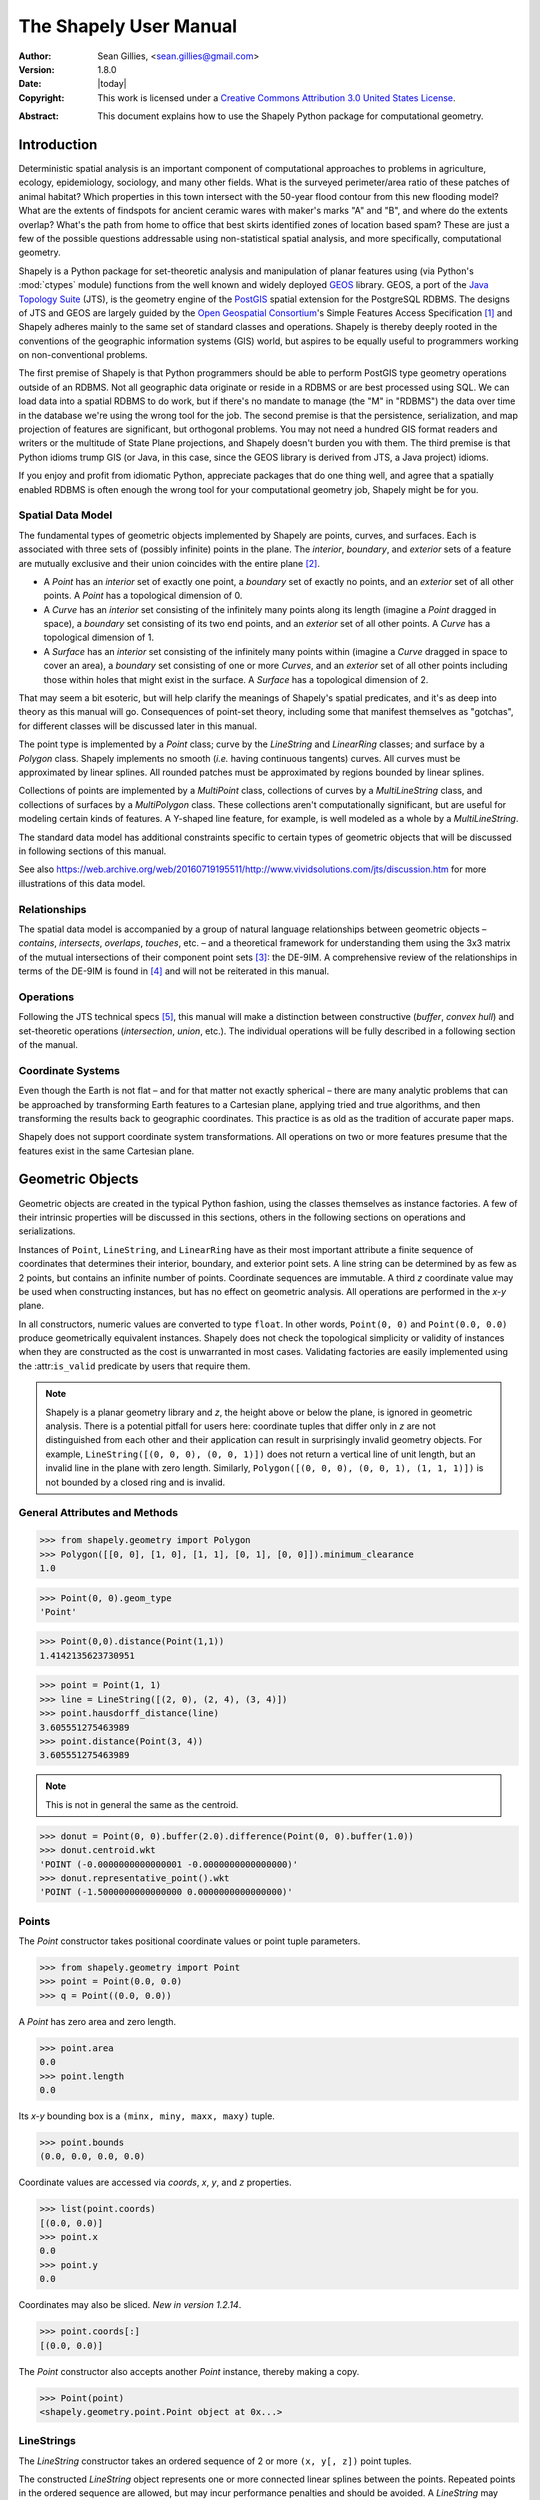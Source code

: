 .. _manual:

=======================
The Shapely User Manual
=======================

:Author: Sean Gillies, <sean.gillies@gmail.com>
:Version: 1.8.0
:Date: |today|
:Copyright:
  This work is licensed under a `Creative Commons Attribution 3.0
  United States License`__.

.. __: https://creativecommons.org/licenses/by/3.0/us/

:Abstract:
  This document explains how to use the Shapely Python package for
  computational geometry.

.. _intro:

Introduction
============

Deterministic spatial analysis is an important component of computational
approaches to problems in agriculture, ecology, epidemiology, sociology, and
many other fields. What is the surveyed perimeter/area ratio of these patches
of animal habitat? Which properties in this town intersect with the 50-year
flood contour from this new flooding model? What are the extents of findspots
for ancient ceramic wares with maker's marks "A" and "B", and where do the
extents overlap? What's the path from home to office that best skirts
identified zones of location based spam? These are just a few of the possible
questions addressable using non-statistical spatial analysis, and more
specifically, computational geometry.

Shapely is a Python package for set-theoretic analysis and manipulation of
planar features using (via Python's :mod:`ctypes` module) functions from the
well known and widely deployed GEOS_ library. GEOS, a port of the `Java
Topology Suite`_ (JTS), is the geometry engine of the PostGIS_ spatial
extension for the PostgreSQL RDBMS. The designs of JTS and GEOS are largely
guided by the `Open Geospatial Consortium`_'s Simple Features Access
Specification [1]_ and Shapely adheres mainly to the same set of standard
classes and operations. Shapely is thereby deeply rooted in the conventions of
the geographic information systems (GIS) world, but aspires to be equally
useful to programmers working on non-conventional problems.

The first premise of Shapely is that Python programmers should be able to
perform PostGIS type geometry operations outside of an RDBMS. Not all
geographic data originate or reside in a RDBMS or are best processed using SQL.
We can load data into a spatial RDBMS to do work, but if there's no mandate to
manage (the "M" in "RDBMS") the data over time in the database we're using the
wrong tool for the job. The second premise is that the persistence,
serialization, and map projection of features are significant, but orthogonal
problems. You may not need a hundred GIS format readers and writers or the
multitude of State Plane projections, and Shapely doesn't burden you with them.
The third premise is that Python idioms trump GIS (or Java, in this case, since
the GEOS library is derived from JTS, a Java project) idioms.

If you enjoy and profit from idiomatic Python, appreciate packages that do one
thing well, and agree that a spatially enabled RDBMS is often enough the wrong
tool for your computational geometry job, Shapely might be for you.

.. _intro-spatial-data-model:

Spatial Data Model
------------------

The fundamental types of geometric objects implemented by Shapely are points,
curves, and surfaces. Each is associated with three sets of (possibly infinite)
points in the plane. The `interior`, `boundary`, and `exterior` sets of a
feature are mutually exclusive and their union coincides with the entire plane
[2]_.

* A `Point` has an `interior` set of exactly one point, a `boundary` set of
  exactly no points, and an `exterior` set of all other points. A `Point` has
  a topological dimension of 0.

* A `Curve` has an `interior` set consisting of the infinitely many points
  along its length (imagine a `Point` dragged in space), a `boundary` set
  consisting of its two end points, and an `exterior` set of all other points.
  A `Curve` has a topological dimension of 1.

* A `Surface` has an `interior` set consisting of the infinitely many points
  within (imagine a `Curve` dragged in space to cover an area), a `boundary`
  set consisting of one or more `Curves`, and an `exterior` set of all other
  points including those within holes that might exist in the surface. A
  `Surface` has a topological dimension of 2.

That may seem a bit esoteric, but will help clarify the meanings of Shapely's
spatial predicates, and it's as deep into theory as this manual will go.
Consequences of point-set theory, including some that manifest themselves as
"gotchas", for different classes will be discussed later in this manual.

The point type is implemented by a `Point` class; curve by the `LineString` and
`LinearRing` classes; and surface by a `Polygon` class. Shapely implements no
smooth (`i.e.` having continuous tangents) curves. All curves must be
approximated by linear splines. All rounded patches must be approximated by
regions bounded by linear splines.

Collections of points are implemented by a `MultiPoint` class, collections of
curves by a `MultiLineString` class, and collections of surfaces by a
`MultiPolygon` class. These collections aren't computationally significant, but
are useful for modeling certain kinds of features. A Y-shaped line feature, for
example, is well modeled as a whole by a `MultiLineString`.

The standard data model has additional constraints specific to certain types
of geometric objects that will be discussed in following sections of this
manual.

See also https://web.archive.org/web/20160719195511/http://www.vividsolutions.com/jts/discussion.htm
for more illustrations of this data model.

.. _intro-relationships:

Relationships
-------------

The spatial data model is accompanied by a group of natural language
relationships between geometric objects – `contains`, `intersects`, `overlaps`,
`touches`, etc. – and a theoretical framework for understanding them using the
3x3 matrix of the mutual intersections of their component point sets [3]_: the
DE-9IM. A comprehensive review of the relationships in terms of the DE-9IM is
found in [4]_ and will not be reiterated in this manual.

.. _intro-operations:

Operations
----------

Following the JTS technical specs [5]_, this manual will make a distinction
between constructive (`buffer`, `convex hull`) and set-theoretic operations
(`intersection`, `union`, etc.). The individual operations will be fully
described in a following section of the manual.

.. _intro-coordinate-systems:

Coordinate Systems
------------------

Even though the Earth is not flat – and for that matter not exactly spherical –
there are many analytic problems that can be approached by transforming Earth
features to a Cartesian plane, applying tried and true algorithms, and then
transforming the results back to geographic coordinates.  This practice is as
old as the tradition of accurate paper maps.

Shapely does not support coordinate system transformations. All operations on
two or more features presume that the features exist in the same Cartesian
plane.

.. _objects:

Geometric Objects
=================

Geometric objects are created in the typical Python fashion, using the classes
themselves as instance factories. A few of their intrinsic properties will be
discussed in this sections, others in the following sections on operations and
serializations.

Instances of ``Point``, ``LineString``, and ``LinearRing`` have as their most
important attribute a finite sequence of coordinates that determines their
interior, boundary, and exterior point sets. A line string can be determined by
as few as 2 points, but contains an infinite number of points. Coordinate
sequences are immutable. A third `z` coordinate value may be used when
constructing instances, but has no effect on geometric analysis.  All
operations are performed in the `x-y` plane.

In all constructors, numeric values are converted to type ``float``. In other
words, ``Point(0, 0)`` and ``Point(0.0, 0.0)`` produce geometrically equivalent
instances. Shapely does not check the topological simplicity or validity of
instances when they are constructed as the cost is unwarranted in most cases.
Validating factories are easily implemented using the :attr:``is_valid``
predicate by users that require them.

.. note::

   Shapely is a planar geometry library and `z`, the height
   above or below the plane, is ignored in geometric analysis. There is
   a potential pitfall for users here: coordinate tuples that differ only in
   `z` are not distinguished from each other and their application can result
   in surprisingly invalid geometry objects. For example, ``LineString([(0, 0,
   0), (0, 0, 1)])`` does not return a vertical line of unit length, but an invalid line
   in the plane with zero length. Similarly, ``Polygon([(0, 0, 0), (0, 0, 1),
   (1, 1, 1)])`` is not bounded by a closed ring and is invalid.


General Attributes and Methods
------------------------------

.. attribute:: object.area

  Returns the area (``float``) of the object.

.. attribute:: object.bounds

  Returns a ``(minx, miny, maxx, maxy)`` tuple (``float`` values) that bounds
  the object.

.. attribute:: object.length

  Returns the length (``float``) of the object.

.. attribute:: object.minimum_clearance

  Returns the smallest distance by which a node could be moved to produce an invalid geometry.

  This can be thought of as a measure of the robustness of a geometry, where larger values of
  minimum clearance indicate a more robust geometry. If no minimum clearance exists for a geometry,
  such as a point, this will return `math.infinity`.
  
  `New in Shapely 1.7.1`
  
  Requires GEOS 3.6 or higher.

.. code-block:: pycon

  >>> from shapely.geometry import Polygon
  >>> Polygon([[0, 0], [1, 0], [1, 1], [0, 1], [0, 0]]).minimum_clearance
  1.0

.. attribute:: object.geom_type

  Returns a string specifying the `Geometry Type` of the object in accordance
  with [1]_.

.. code-block:: pycon

  >>> Point(0, 0).geom_type
  'Point'

.. method:: object.distance(other)

  Returns the minimum distance (``float``) to the `other` geometric object.

.. code-block:: pycon

  >>> Point(0,0).distance(Point(1,1))
  1.4142135623730951

.. method:: object.hausdorff_distance(other)

  Returns the Hausdorff distance (``float``) to the `other` geometric object.
  The Hausdorff distance between two geometries is the furthest distance that
  a point on either geometry can be from the nearest point to it on the other
  geometry.

  `New in Shapely 1.6.0`

.. code-block:: pycon

  >>> point = Point(1, 1)
  >>> line = LineString([(2, 0), (2, 4), (3, 4)])
  >>> point.hausdorff_distance(line)
  3.605551275463989
  >>> point.distance(Point(3, 4))
  3.605551275463989

.. method:: object.representative_point()

  Returns a cheaply computed point that is guaranteed to be within the
  geometric object.

.. note::
  This is not in general the same as the centroid.

.. code-block:: pycon

  >>> donut = Point(0, 0).buffer(2.0).difference(Point(0, 0).buffer(1.0))
  >>> donut.centroid.wkt
  'POINT (-0.0000000000000001 -0.0000000000000000)'
  >>> donut.representative_point().wkt
  'POINT (-1.5000000000000000 0.0000000000000000)'

.. _points:

Points
------

.. class:: Point(coordinates)

  The `Point` constructor takes positional coordinate values or point tuple
  parameters.

.. code-block:: pycon

  >>> from shapely.geometry import Point
  >>> point = Point(0.0, 0.0)
  >>> q = Point((0.0, 0.0))

A `Point` has zero area and zero length.

.. code-block:: pycon

  >>> point.area
  0.0
  >>> point.length
  0.0

Its `x-y` bounding box is a ``(minx, miny, maxx, maxy)`` tuple.

.. code-block:: pycon

  >>> point.bounds
  (0.0, 0.0, 0.0, 0.0)

Coordinate values are accessed via `coords`, `x`, `y`, and `z` properties.

.. code-block:: pycon

  >>> list(point.coords)
  [(0.0, 0.0)]
  >>> point.x
  0.0
  >>> point.y
  0.0

Coordinates may also be sliced. `New in version 1.2.14`.

.. code-block:: pycon

  >>> point.coords[:]
  [(0.0, 0.0)]

The `Point` constructor also accepts another `Point` instance, thereby making
a copy.

.. code-block:: pycon

  >>> Point(point)
  <shapely.geometry.point.Point object at 0x...>

.. _linestrings:

LineStrings
-----------

.. class:: LineString(coordinates)

  The `LineString` constructor takes an ordered sequence of 2 or more
  ``(x, y[, z])`` point tuples.

The constructed `LineString` object represents one or more connected linear
splines between the points. Repeated points in the ordered sequence are
allowed, but may incur performance penalties and should be avoided. A
`LineString` may cross itself (*i.e.* be `complex` and not `simple`).

.. plot:: code/linestring.py

Figure 1. A simple `LineString` on the left, a complex `LineString` on the
right. The (`MultiPoint`) boundary of each is shown in black, the other points
that describe the lines are shown in grey.

A `LineString` has zero area and non-zero length.

.. code-block:: pycon

  >>> from shapely.geometry import LineString
  >>> line = LineString([(0, 0), (1, 1)])
  >>> line.area
  0.0
  >>> line.length
  1.4142135623730951

Its `x-y` bounding box is a ``(minx, miny, maxx, maxy)`` tuple.

.. code-block:: pycon

  >>> line.bounds
  (0.0, 0.0, 1.0, 1.0)

The defining coordinate values are accessed via the `coords` property.

.. code-block:: pycon

  >>> len(line.coords)
  2
  >>> list(line.coords)
  [(0.0, 0.0), (1.0, 1.0)]

Coordinates may also be sliced. `New in version 1.2.14`.

.. code-block:: pycon

  >>> point.coords[:]
  [(0.0, 0.0), (1.0, 1.0)]
  >>> point.coords[1:]
  [(1.0, 1.0)]

The constructor also accepts another `LineString` instance, thereby making a
copy.

.. code-block:: pycon

  >>> LineString(line)
  <shapely.geometry.linestring.LineString object at 0x...>

A `LineString` may also be constructed using a sequence of mixed `Point`
instances or coordinate tuples. The individual coordinates are copied into
the new object.

.. code-block:: pycon

  >>> LineString([Point(0.0, 1.0), (2.0, 3.0), Point(4.0, 5.0)])
  <shapely.geometry.linestring.LineString object at 0x...>

.. _linearrings:

LinearRings
-----------

.. class:: LinearRing(coordinates)

  The `LinearRing` constructor takes an ordered sequence of ``(x, y[, z])``
  point tuples.

The sequence may be explicitly closed by passing identical values in the first
and last indices. Otherwise, the sequence will be implicitly closed by copying
the first tuple to the last index. As with a `LineString`, repeated points in
the ordered sequence are allowed, but may incur performance penalties and
should be avoided. A `LinearRing` may not cross itself, and may not touch
itself at a single point.

.. plot:: code/linearring.py

Figure 2. A valid `LinearRing` on the left, an invalid self-touching
`LinearRing` on the right. The points that describe the rings are shown in
grey. A ring's boundary is `empty`.

.. note::
   Shapely will not prevent the creation of such rings, but exceptions will be
   raised when they are operated on.

A `LinearRing` has zero area and non-zero length.

.. code-block:: pycon

  >>> from shapely.geometry.polygon import LinearRing
  >>> ring = LinearRing([(0, 0), (1, 1), (1, 0)])
  >>> ring.area
  0.0
  >>> ring.length
  3.4142135623730949

Its `x-y` bounding box is a ``(minx, miny, maxx, maxy)`` tuple.

.. code-block:: pycon

  >>> ring.bounds
  (0.0, 0.0, 1.0, 1.0)

Defining coordinate values are accessed via the `coords` property.

.. code-block:: pycon

  >>> len(ring.coords)
  4
  >>> list(ring.coords)
  [(0.0, 0.0), (1.0, 1.0), (1.0, 0.0), (0.0, 0.0)]

The `LinearRing` constructor also accepts another `LineString` or `LinearRing`
instance, thereby making a copy.

.. code-block:: pycon

  >>> LinearRing(ring)
  <shapely.geometry.polygon.LinearRing object at 0x...>

As with `LineString`, a sequence of `Point` instances is not a valid
constructor parameter.

.. _polygons:

Polygons
--------

.. class:: Polygon(shell [,holes=None])

  The `Polygon` constructor takes two positional parameters. The first is an
  ordered sequence of ``(x, y[, z])`` point tuples and is treated exactly as in
  the `LinearRing` case. The second is an optional unordered sequence of
  ring-like sequences specifying the interior boundaries or "holes" of the
  feature.

Rings of a `valid` `Polygon` may not cross each other, but may touch at a
single point only.  Again, Shapely will not prevent the creation of invalid
features, but exceptions will be raised when they are operated on.

.. plot:: code/polygon.py

Figure 3. On the left, a valid `Polygon` with one interior ring that touches
the exterior ring at one point, and on the right a `Polygon` that is `invalid`
because its interior ring touches the exterior ring at more than one point. The
points that describe the rings are shown in grey.

.. plot:: code/polygon2.py

Figure 4. On the left, a `Polygon` that is `invalid` because its exterior and
interior rings touch along a line, and on the right, a `Polygon` that is
`invalid` because its interior rings touch along a line.

A `Polygon` has non-zero area and non-zero length.

.. code-block:: pycon

  >>> from shapely.geometry import Polygon
  >>> polygon = Polygon([(0, 0), (1, 1), (1, 0)])
  >>> polygon.area
  0.5
  >>> polygon.length
  3.4142135623730949

Its `x-y` bounding box is a ``(minx, miny, maxx, maxy)`` tuple.

.. code-block:: pycon

  >>> polygon.bounds
  (0.0, 0.0, 1.0, 1.0)

Component rings are accessed via `exterior` and `interiors` properties.

.. code-block:: pycon

  >>> list(polygon.exterior.coords)
  [(0.0, 0.0), (1.0, 1.0), (1.0, 0.0), (0.0, 0.0)]
  >>> list(polygon.interiors)
  []

The `Polygon` constructor also accepts instances of `LineString` and
`LinearRing`.

.. code-block:: pycon

  >>> coords = [(0, 0), (1, 1), (1, 0)]
  >>> r = LinearRing(coords)
  >>> s = Polygon(r)
  >>> s.area
  0.5
  >>> t = Polygon(s.buffer(1.0).exterior, [r])
  >>> t.area
  6.5507620529190334

Rectangular polygons occur commonly, and can be conveniently constructed using
the :func:`shapely.geometry.box()` function.

.. function:: shapely.geometry.box(minx, miny, maxx, maxy, ccw=True)

  Makes a rectangular polygon from the provided bounding box values, with
  counter-clockwise order by default.

  `New in version 1.2.9`.

For example:

.. code-block:: pycon

  >>> from shapely.geometry import box
  >>> b = box(0.0, 0.0, 1.0, 1.0)
  >>> b
  <shapely.geometry.polygon.Polygon object at 0x...>
  >>> list(b.exterior.coords)
  [(1.0, 0.0), (1.0, 1.0), (0.0, 1.0), (0.0, 0.0), (1.0, 0.0)]

This is the first appearance of an explicit polygon handedness in Shapely.

To obtain a polygon with a known orientation, use
:func:`shapely.geometry.polygon.orient()`:

.. function:: shapely.geometry.polygon.orient(polygon, sign=1.0)

  Returns a properly oriented copy of the given polygon. The signed area of the
  result will have the given sign. A sign of 1.0 means that the coordinates of
  the product's exterior ring will be oriented counter-clockwise and the interior 
  rings (holes) will be oriented clockwise.

  `New in version 1.2.10`.

.. _collections:

Collections
-----------

Heterogeneous collections of geometric objects may result from some Shapely
operations. For example, two `LineStrings` may intersect along a line and at a
point. To represent these kind of results, Shapely provides frozenset_-like,
immutable collections of geometric objects.  The collections may be homogeneous
(`MultiPoint` etc.) or heterogeneous.

.. code-block:: python

  >>> a = LineString([(0, 0), (1, 1), (1,2), (2,2)])
  >>> b = LineString([(0, 0), (1, 1), (2,1), (2,2)])
  >>> x = a.intersection(b)
  >>> x
  <shapely.geometry.collection.GeometryCollection object at 0x...>
  >>> from pprint import pprint
  >>> pprint(list(x))
  [<shapely.geometry.point.Point object at 0x...>,
   <shapely.geometry.linestring.LineString object at 0x...>]

.. plot:: code/geometrycollection.py
   :class: figure

Figure 5. a) a green and a yellow line that intersect along a line and at a
single point; b) the intersection (in blue) is a collection containing one
`LineString` and one `Point`.

Members of a `GeometryCollection` are accessed via the ``geoms`` property or via
the iterator protocol using ``in``  or ``list()``.

.. code-block:: pycon

  >>> pprint(list(x.geoms))
  [<shapely.geometry.point.Point object at 0x...>,
   <shapely.geometry.linestring.LineString object at 0x...>]
  >>> pprint(list(x))
  [<shapely.geometry.point.Point object at 0x...>,
   <shapely.geometry.linestring.LineString object at 0x...>]

Collections can also be sliced.

.. code-block:: pycon

  >>> from shapely.geometry import MultiPoint
  >>> m = MultiPoint([(0, 0), (1, 1), (1,2), (2,2)])
  >>> m[:1].wkt
  'MULTIPOINT (0.0000000000000000 0.0000000000000000)'
  >>> m[3:].wkt
  'MULTIPOINT (2.0000000000000000 2.0000000000000000)'
  >>> m[4:].wkt
  'GEOMETRYCOLLECTION EMPTY'

`New in version 1.2.14`.

.. note::

  When possible, it is better to use one of the homogeneous collection types
  described below.

.. _multipoints:

Collections of Points
---------------------

.. class:: MultiPoint(points)

  The `MultiPoint` constructor takes a sequence of ``(x, y[, z ])`` point
  tuples.

A `MultiPoint` has zero area and zero length.

.. code-block:: pycon

  >>> from shapely.geometry import MultiPoint
  >>> points = MultiPoint([(0.0, 0.0), (1.0, 1.0)])
  >>> points.area
  0.0
  >>> points.length
  0.0

Its `x-y` bounding box is a ``(minx, miny, maxx, maxy)`` tuple.

.. code-block:: pycon

  >>> points.bounds
  (0.0, 0.0, 1.0, 1.0)

Members of a multi-point collection are accessed via the ``geoms`` property or
via the iterator protocol using ``in`` or ``list()``.

.. code-block:: pycon

  >>> import pprint
  >>> pprint.pprint(list(points.geoms))
  [<shapely.geometry.point.Point object at 0x...>,
   <shapely.geometry.point.Point object at 0x...>]
  >>> pprint.pprint(list(points))
  [<shapely.geometry.point.Point object at 0x...>,
   <shapely.geometry.point.Point object at 0x...>]

The constructor also accepts another `MultiPoint` instance or an unordered
sequence of `Point` instances, thereby making copies.

.. code-block:: pycon

  >>> MultiPoint([Point(0, 0), Point(1, 1)])
  <shapely.geometry.multipoint.MultiPoint object at 0x...>

.. _multilinestrings:

Collections of Lines
--------------------

.. class:: MultiLineString(lines)

  The `MultiLineString` constructor takes a sequence of line-like sequences or
  objects.

.. plot:: code/multilinestring.py

Figure 6. On the left, a `simple`, disconnected `MultiLineString`, and on the
right, a non-simple `MultiLineString`. The points defining the objects are
shown in gray, the boundaries of the objects in black.

A `MultiLineString` has zero area and non-zero length.

.. code-block:: pycon

  >>> from shapely.geometry import MultiLineString
  >>> coords = [((0, 0), (1, 1)), ((-1, 0), (1, 0))]
  >>> lines = MultiLineString(coords)
  >>> lines.area
  0.0
  >>> lines.length
  3.4142135623730949

Its `x-y` bounding box is a ``(minx, miny, maxx, maxy)`` tuple.

.. code-block:: pycon

  >>> lines.bounds
  (-1.0, 0.0, 1.0, 1.0)

Its members are instances of `LineString` and are accessed via the ``geoms``
property or via the iterator protocol using ``in`` or ``list()``.

.. code-block:: pycon

  >>> len(lines.geoms)
  2
  >>> pprint.pprint(list(lines.geoms))
  [<shapely.geometry.linestring.LineString object at 0x...>,
   <shapely.geometry.linestring.LineString object at 0x...>]
  >>> pprint.pprint(list(lines))
  [<shapely.geometry.linestring.LineString object at 0x...>,
   <shapely.geometry.linestring.LineString object at 0x...>]

The constructor also accepts another instance of `MultiLineString` or an
unordered sequence of `LineString` instances, thereby making copies.

.. code-block:: pycon

  >>> MultiLineString(lines)
  <shapely.geometry.multilinestring.MultiLineString object at 0x...>
  >>> MultiLineString(lines.geoms)
  <shapely.geometry.multilinestring.MultiLineString object at 0x...>

.. _multipolygons:

Collections of Polygons
-----------------------

.. class:: MultiPolygon(polygons)

  The `MultiPolygon` constructor takes a sequence of exterior ring and
  hole list tuples: [((a1, ..., aM), [(b1, ..., bN), ...]), ...].

More clearly, the constructor also accepts an unordered sequence of `Polygon`
instances, thereby making copies.

.. code-block:: pycon

  >>> polygons = MultiPolygon([polygon, s, t])
  >>> len(polygons.geoms)
  3

.. plot:: code/multipolygon.py

Figure 7. On the left, a `valid` `MultiPolygon` with 2 members, and on the
right, a `MultiPolygon` that is invalid because its members touch at an
infinite number of points (along a line).

Its `x-y` bounding box is a ``(minx, miny, maxx, maxy)`` tuple.

.. code-block:: pycon

  >>> polygons.bounds
  (-1.0, -1.0, 2.0, 2.0)

Its members are instances of `Polygon` and are accessed via the ``geoms``
property.

.. code-block:: pycon

  >>> len(polygons.geoms)
  3

.. _empties:

Empty features
--------------

An "empty" feature is one with a point set that coincides with the empty set;
not ``None``, but like ``set([])``. Empty features can be created by calling
the various constructors with no arguments. Almost no operations are supported
by empty features.

.. code-block:: pycon

  >>> line = LineString()
  >>> line.is_empty
  True
  >>> line.length
  0.0
  >>> line.bounds
  ()
  >>> line.coords
  []

The coordinates of a empty feature can be set, after which the geometry is no
longer empty.

.. code-block:: pycon

  >>> line.coords = [(0, 0), (1, 1)]
  >>> line.is_empty
  False
  >>> line.length
  1.4142135623730951
  >>> line.bounds
  (0.0, 0.0, 1.0, 1.0)

Coordinate sequences
--------------------

The list of coordinates that describe a geometry are represented as the
``CoordinateSequence`` object. These sequences should not be initialised
directly, but can be accessed from an existing geometry as the
``Geometry.coords`` property.

.. code-block:: pycon

  >>> line = LineString([(0, 1), (2, 3), (4, 5)])
  >>> line.coords
  <shapely.coords.CoordinateSequence object at 0x00000276EED1C7F0>

Coordinate sequences can be indexed, sliced and iterated over as if they were a
list of coordinate tuples.

.. code-block:: pycon

  >>> line.coords[0]
  (0.0, 1.0)
  >>> line.coords[1:]
  [(2.0, 3.0), (4.0, 5.0)]
  >>> for x, y in line.coords:
  ...     print("x={}, y={}".format(x, y))
  ...
  x=0.0, y=1.0
  x=2.0, y=3.0
  x=4.0, y=5.0

Polygons have a coordinate sequence for their exterior and each of their
interior rings.

.. code-block:: pycon

  >>> poly = Polygon([(0, 0), (0, 1), (1, 1), (0, 0)])
  >>> poly.exterior.coords
  <shapely.coords.CoordinateSequence object at 0x00000276EED1C048>

Multipart geometries do not have a coordinate sequence. Instead the coordinate
sequences are stored on their component geometries.

.. code-block:: pycon

  >>> p = MultiPoint([(0, 0), (1, 1), (2, 2)])
  >>> p[2].coords
  <shapely.coords.CoordinateSequence object at 0x00000276EFB9B320>

Linear Referencing Methods
--------------------------

It can be useful to specify position along linear features such as `LineStrings`
and `MultiLineStrings` with a 1-dimensional referencing system. Shapely
supports linear referencing based on length or distance, evaluating the
distance along a geometric object to the projection of a given point, or the
point at a given distance along the object.

.. method:: object.interpolate(distance[, normalized=False])

  Return a point at the specified distance along a linear geometric object.

If the `normalized` arg is ``True``, the distance will be interpreted as a
fraction of the geometric object's length.

.. code-block:: pycon

  >>> ip = LineString([(0, 0), (0, 1), (1, 1)]).interpolate(1.5)
  >>> ip
  <shapely.geometry.point.Point object at 0x740570>
  >>> ip.wkt
  'POINT (0.5000000000000000 1.0000000000000000)'
  >>> LineString([(0, 0), (0, 1), (1, 1)]).interpolate(0.75, normalized=True).wkt
  'POINT (0.5000000000000000 1.0000000000000000)'

.. method:: object.project(other[, normalized=False])

  Returns the distance along this geometric object to a point nearest the
  `other` object.

If the `normalized` arg is ``True``, return the distance normalized to the
length of the object. The :meth:`project` method is the inverse of
:meth:`interpolate`.

.. code-block:: pycon

  >>> LineString([(0, 0), (0, 1), (1, 1)]).project(ip)
  1.5
  >>> LineString([(0, 0), (0, 1), (1, 1)]).project(ip, normalized=True)
  0.75

For example, the linear referencing methods might be used to cut lines at a
specified distance.

.. code-block:: python

  def cut(line, distance):
      # Cuts a line in two at a distance from its starting point
      if distance <= 0.0 or distance >= line.length:
          return [LineString(line)]
      coords = list(line.coords)
      for i, p in enumerate(coords):
          pd = line.project(Point(p))
          if pd == distance:
              return [
                  LineString(coords[:i+1]),
                  LineString(coords[i:])]
          if pd > distance:
              cp = line.interpolate(distance)
              return [
                  LineString(coords[:i] + [(cp.x, cp.y)]),
                  LineString([(cp.x, cp.y)] + coords[i:])]

.. code-block:: pycon

  >>> line = LineString([(0, 0), (1, 0), (2, 0), (3, 0), (4, 0), (5, 0)])
  >>> pprint([list(x.coords) for x in cut(line, 1.0)])
  [[(0.0, 0.0), (1.0, 0.0)],
   [(1.0, 0.0), (2.0, 0.0), (3.0, 0.0), (4.0, 0.0), (5.0, 0.0)]]
  >>> pprint([list(x.coords) for x in cut(line, 2.5)])
  [[(0.0, 0.0), (1.0, 0.0), (2.0, 0.0), (2.5, 0.0)],
   [(2.5, 0.0), (3.0, 0.0), (4.0, 0.0), (5.0, 0.0)]]

.. _predicates:

Predicates and Relationships
============================

Objects of the types explained in :ref:`objects` provide standard [1]_
predicates as attributes (for unary predicates) and methods (for binary
predicates). Whether unary or binary, all return ``True`` or ``False``.

.. _unary-predicates:

Unary Predicates
----------------

Standard unary predicates are implemented as read-only property attributes. An
example will be shown for each.

.. attribute:: object.has_z

  Returns ``True`` if the feature has not only `x` and `y`, but also `z`
  coordinates for 3D (or so-called, 2.5D) geometries.

.. code-block:: pycon

  >>> Point(0, 0).has_z
  False
  >>> Point(0, 0, 0).has_z
  True

.. attribute:: object.is_ccw

  Returns ``True`` if coordinates are in counter-clockwise order (bounding a
  region with positive signed area). This method applies to `LinearRing`
  objects only.

  `New in version 1.2.10`.

.. code-block:: pycon

  >>> LinearRing([(1,0), (1,1), (0,0)]).is_ccw
  True

A ring with an undesired orientation can be reversed like this:

.. code-block:: pycon

  >>> ring = LinearRing([(0,0), (1,1), (1,0)])
  >>> ring.is_ccw
  False
  >>> ring.coords = list(ring.coords)[::-1]
  >>> ring.is_ccw
  True

.. attribute:: object.is_empty

  Returns ``True`` if the feature's `interior` and `boundary` (in point set
  terms) coincide with the empty set.

.. code-block:: pycon

  >>> Point().is_empty
  True
  >>> Point(0, 0).is_empty
  False

.. note::

   With the help of the :mod:`operator` module's :func:`attrgetter` function,
   unary predicates such as ``is_empty`` can be easily used as predicates for
   the built in :func:`filter` or :func:`itertools.ifilter`.

.. code-block:: pycon

  >>> from operator import attrgetter
  >>> empties = filter(attrgetter('is_empty'), [Point(), Point(0, 0)])
  >>> len(empties)
  1

.. attribute:: object.is_ring

  Returns ``True`` if the feature is a closed and simple ``LineString``. A closed feature's `boundary`
  coincides with the empty set.

.. code-block:: pycon

  >>> LineString([(0, 0), (1, 1), (1, -1)]).is_ring
  False
  >>> LinearRing([(0, 0), (1, 1), (1, -1)]).is_ring
  True

This property is applicable to `LineString` and `LinearRing` instances, but
meaningless for others.

.. attribute:: object.is_simple

  Returns ``True`` if the feature does not cross itself.

.. note::

   The simplicity test is meaningful only for `LineStrings` and `LinearRings`.

.. code-block:: pycon

  >>> LineString([(0, 0), (1, 1), (1, -1), (0, 1)]).is_simple
  False

Operations on non-simple `LineStrings` are fully supported by Shapely.

.. attribute:: object.is_valid

  Returns ``True`` if a feature is "valid" in the sense of [1]_.

.. note::

   The validity test is meaningful only for `Polygons` and `MultiPolygons`.
   ``True`` is always returned for other types of geometries.

A valid `Polygon` may not possess any overlapping exterior or interior rings. A
valid `MultiPolygon` may not collect any overlapping polygons. Operations on
invalid features may fail.

.. code-block:: pycon

  >>> MultiPolygon([Point(0, 0).buffer(2.0), Point(1, 1).buffer(2.0)]).is_valid
  False

The two points above are close enough that the polygons resulting from the
buffer operations (explained in a following section) overlap.

.. note::

  The ``is_valid`` predicate can be used to write a validating decorator that
  could ensure that only valid objects are returned from a constructor
  function.

.. code-block:: python

  from functools import wraps
  def validate(func):
      @wraps(func)
      def wrapper(*args, **kwargs):
          ob = func(*args, **kwargs)
          if not ob.is_valid:
              raise TopologicalError(
                  "Given arguments do not determine a valid geometric object")
          return ob
      return wrapper

.. code-block:: pycon

  >>> @validate
  ... def ring(coordinates):
  ...     return LinearRing(coordinates)
  ...
  >>> coords = [(0, 0), (1, 1), (1, -1), (0, 1)]
  >>> ring(coords)
  Traceback (most recent call last):
    File "<stdin>", line 1, in <module>
    File "<stdin>", line 7, in wrapper
  shapely.geos.TopologicalError: Given arguments do not determine a valid geometric object

.. _binary-predicates:

Binary Predicates
-----------------

Standard binary predicates are implemented as methods. These predicates
evaluate topological, set-theoretic relationships. In a few cases the results
may not be what one might expect starting from different assumptions. All take
another geometric object as argument and return ``True`` or ``False``.

.. method:: object.__eq__(other)

  Returns ``True`` if the two objects are of the same geometric type, and
  the coordinates of the two objects match precisely.

.. method:: object.equals(other)

  Returns ``True`` if the set-theoretic `boundary`, `interior`, and `exterior`
  of the object coincide with those of the other.

The coordinates passed to the object constructors are of these sets, and
determine them, but are not the entirety of the sets. This is a potential
"gotcha" for new users.  Equivalent lines, for example, can be constructed
differently.

.. code-block:: pycon

  >>> a = LineString([(0, 0), (1, 1)])
  >>> b = LineString([(0, 0), (0.5, 0.5), (1, 1)])
  >>> c = LineString([(0, 0), (0, 0), (1, 1)])
  >>> a.equals(b)
  True
  >>> a == b
  False
  >>> b.equals(c)
  True
  >>> b == c
  False

.. method:: object.almost_equals(other[, decimal=6])

  Returns ``True`` if the object is approximately equal to the `other` at all
  points to specified `decimal` place precision.

.. method:: object.contains(other)

  Returns ``True`` if no points of `other` lie in the exterior of the `object`
  and at least one point of the interior of `other` lies in the interior of
  `object`.

This predicate applies to all types, and is inverse to :meth:`within`. The
expression ``a.contains(b) == b.within(a)`` always evaluates to ``True``.

.. code-block:: pycon

  >>> coords = [(0, 0), (1, 1)]
  >>> LineString(coords).contains(Point(0.5, 0.5))
  True
  >>> Point(0.5, 0.5).within(LineString(coords))
  True

A line's endpoints are part of its `boundary` and are therefore not contained.

.. code-block:: pycon

  >>> LineString(coords).contains(Point(1.0, 1.0))
  False

.. note::

  Binary predicates can be used directly as predicates for ``filter()`` or
  ``itertools.ifilter()``.

.. code-block:: pycon

  >>> line = LineString(coords)
  >>> contained = filter(line.contains, [Point(), Point(0.5, 0.5)])
  >>> len(contained)
  1
  >>> [p.wkt for p in contained]
  ['POINT (0.5000000000000000 0.5000000000000000)']

.. method:: object.covers(other)

  Returns ``True`` if every point of `other` is a point on the interior or
  boundary of `object`. This is similar to ``object.contains(other)`` except
  that this does not require any interior points of `other` to lie in the 
  interior of `object`.

.. method:: object.covered_by(other)

  Returns ``True`` if every point of `object` is a point on the interior or
  boundary of `other`. This is equivalent to ``other.covers(object)``.
  
  `New in version 1.8`.

.. method:: object.crosses(other)

  Returns ``True`` if the `interior` of the object intersects the `interior` of
  the other but does not contain it, and the dimension of the intersection is
  less than the dimension of the one or the other.

.. code-block:: pycon

  >>> LineString(coords).crosses(LineString([(0, 1), (1, 0)]))
  True

A line does not cross a point that it contains.

.. code-block:: pycon

  >>> LineString(coords).crosses(Point(0.5, 0.5))
  False

.. method:: object.disjoint(other)

  Returns ``True`` if the `boundary` and `interior` of the object do not
  intersect at all with those of the other.

.. code-block:: pycon

  >>> Point(0, 0).disjoint(Point(1, 1))
  True

This predicate applies to all types and is the inverse of :meth:`intersects`.

.. method:: object.intersects(other)

  Returns ``True`` if the `boundary` or `interior` of the object intersect in
  any way with those of the other.

In other words, geometric objects intersect if they have any boundary or
interior point in common.

.. method:: object.overlaps(other)

  Returns ``True`` if the geometries have more than one but not all points in common,
  have the same dimension, and the intersection of the interiors of the geometries
  has the same dimension as the geometries themselves.

.. method:: object.touches(other)

  Returns ``True`` if the objects have at least one point in common and their
  interiors do not intersect with any part of the other.

Overlapping features do not therefore `touch`, another potential "gotcha". For
example, the following lines touch at ``(1, 1)``, but do not overlap.

.. code-block:: pycon

  >>> a = LineString([(0, 0), (1, 1)])
  >>> b = LineString([(1, 1), (2, 2)])
  >>> a.touches(b)
  True

.. method:: object.within(other)

  Returns ``True`` if the object's `boundary` and `interior` intersect only
  with the `interior` of the other (not its `boundary` or `exterior`).

This applies to all types and is the inverse of :meth:`contains`.

Used in a ``sorted()`` `key`, :meth:`within` makes it easy to spatially sort
objects. Let's say we have 4 stereotypic features: a point that is contained by
a polygon which is itself contained by another polygon, and a free spirited
point contained by none

.. code-block:: pycon

  >>> a = Point(2, 2)
  >>> b = Polygon([[1, 1], [1, 3], [3, 3], [3, 1]])
  >>> c = Polygon([[0, 0], [0, 4], [4, 4], [4, 0]])
  >>> d = Point(-1, -1)

and that copies of these are collected into a list

.. code-block:: pycon

  >>> features = [c, a, d, b, c]

that we'd prefer to have ordered as ``[d, c, c, b, a]`` in reverse containment
order. As explained in the Python `Sorting HowTo`_, we can define a key
function that operates on each list element and returns a value for comparison.
Our key function will be a wrapper class that implements ``__lt__()`` using
Shapely's binary :meth:`within` predicate.

.. code-block:: python

  class Within:
      def __init__(self, o):
          self.o = o
      def __lt__(self, other):
          return self.o.within(other.o)

As the howto says, the `less than` comparison is guaranteed to be used in
sorting. That's what we'll rely on to spatially sort, and the reason why we use
:meth:`within` in reverse instead of :meth:`contains`. Trying it out on features
`d` and `c`, we see that it works.

.. code-block:: pycon

  >>> d < c
  True
  >>> Within(d) < Within(c)
  False

It also works on the list of features, producing the order we want.

.. code-block:: pycon

  >>> [d, c, c, b, a] == sorted(features, key=Within, reverse=True)
  True

DE-9IM Relationships
--------------------

The :meth:`relate` method tests all the DE-9IM [4]_ relationships between
objects, of which the named relationship predicates above are a subset.

.. method:: object.relate(other)

    Returns a string representation of the DE-9IM matrix of relationships
    between an object's `interior`, `boundary`, `exterior` and those of another
    geometric object.

The named relationship predicates (:meth:`contains`, etc.) are typically
implemented as wrappers around :meth:`relate`.

Two different points have mainly ``F`` (false) values in their matrix; the
intersection of their `external` sets (the 9th element) is a ``2`` dimensional
object (the rest of the plane). The intersection of the `interior` of one with
the `exterior` of the other is a ``0`` dimensional object (3rd and 7th elements
of the matrix).

.. code-block:: pycon

  >>> Point(0, 0).relate(Point(1, 1))
  'FF0FFF0F2'

The matrix for a line and a point on the line has more "true" (not ``F``)
elements.

.. code-block:: pycon

  >>> Point(0, 0).relate(LineString([(0, 0), (1, 1)]))
  'F0FFFF102'

.. method:: object.relate_pattern(other, pattern)

    Returns True if the DE-9IM string code for the relationship between the
    geometries satisfies the pattern, otherwise False.

The :meth:`relate_pattern` compares the DE-9IM code string for two geometries
against a specified pattern. If the string matches the pattern then ``True`` is
returned, otherwise ``False``. The pattern specified can be an exact match
(``0``, ``1`` or ``2``), a boolean match (``T`` or ``F``), or a wildcard
(``*``). For example, the pattern for the `within` predicate is ``T*****FF*``.

.. code-block:: pycon

  >> point = Point(0.5, 0.5)
  >> square = Polygon([(0, 0), (0, 1), (1, 1), (1, 0)])
  >> square.relate_pattern(point, 'T*****FF*')
  True
  >> point.within(square)
  True

Note that the order or the geometries is significant, as demonstrated below.
In this example the square contains the point, but the point does not contain
the square.

.. code-block:: pycon

  >>> point.relate(square)
  '0FFFFF212'
  >>> square.relate(point)
  '0F2FF1FF2'

Further discussion of the DE-9IM matrix is beyond the scope of this manual. See
[4]_ and https://pypi.org/project/de9im/.

.. _analysis-methods:

Spatial Analysis Methods
========================

As well as boolean attributes and methods, Shapely provides analysis methods
that return new geometric objects.

.. _set-theoretic-methods:

Set-theoretic Methods
---------------------

Almost every binary predicate method has a counterpart that returns a new
geometric object. In addition, the set-theoretic `boundary` of an object is
available as a read-only attribute.

.. note::

  These methods will `always` return a geometric object. An intersection of
  disjoint geometries for example will return an empty `GeometryCollection`,
  not `None` or `False`. To test for a non-empty result, use the geometry's
  :ref:`is_empty` property.

.. attribute:: object.boundary

  Returns a lower dimensional object representing the object's set-theoretic
  `boundary`.

The boundary of a polygon is a line, the boundary of a line is a collection of
points. The boundary of a point is an empty (null) collection.

.. code-block:: pycon

  >> coords = [((0, 0), (1, 1)), ((-1, 0), (1, 0))]
  >>> lines = MultiLineString(coords)
  >>> lines.boundary
  <shapely.geometry.multipoint.MultiPoint object at 0x...>
  >>> pprint(list(lines.boundary))
  [<shapely.geometry.point.Point object at 0x...>,
   <shapely.geometry.point.Point object at 0x...>,
   <shapely.geometry.point.Point object at 0x...>,
   <shapely.geometry.point.Point object at 0x...>]
  >>> lines.boundary.boundary
  <shapely.geometry.collection.GeometryCollection object at 0x...>
  >>> lines.boundary.boundary.is_empty
  True

See the figures in :ref:`linestrings` and :ref:`multilinestrings` for the
illustration of lines and their boundaries.

.. attribute:: object.centroid

  Returns a representation of the object's geometric centroid (point).

.. code-block:: pycon

  >>> LineString([(0, 0), (1, 1)]).centroid
  <shapely.geometry.point.Point object at 0x...>
  >>> LineString([(0, 0), (1, 1)]).centroid.wkt
  'POINT (0.5000000000000000 0.5000000000000000)'

.. note::

  The centroid of an object might be one of its points, but this is not
  guaranteed.

.. method:: object.difference(other)

  Returns a representation of the points making up this geometric object that
  do not make up the *other* object.

.. code-block:: pycon

  >>> a = Point(1, 1).buffer(1.5)
  >>> b = Point(2, 1).buffer(1.5)
  >>> a.difference(b)
  <shapely.geometry.polygon.Polygon object at 0x...>

.. note::

  The :meth:`buffer` method is used to produce approximately circular polygons
  in the examples of this section; it will be explained in detail later in this
  manual.

.. plot:: code/difference.py

Figure 8. Differences between two approximately circular polygons.

.. note::

  Shapely can not represent the difference between an object and a lower
  dimensional object (such as the difference between a polygon and a line or
  point) as a single object, and in these cases the difference method returns a
  copy of the object named ``self``.

.. method:: object.intersection(other)

  Returns a representation of the intersection of this object with the `other`
  geometric object.

.. code-block:: pycon

  >>> a = Point(1, 1).buffer(1.5)
  >>> b = Point(2, 1).buffer(1.5)
  >>> a.intersection(b)
  <shapely.geometry.polygon.Polygon object at 0x...>

See the figure under :meth:`symmetric_difference` below.

.. method:: object.symmetric_difference(other)

  Returns a representation of the points in this object not in the `other`
  geometric object, and the points in the `other` not in this geometric object.

.. code-block:: pycon

  >>> a = Point(1, 1).buffer(1.5)
  >>> b = Point(2, 1).buffer(1.5)
  >>> a.symmetric_difference(b)
  <shapely.geometry.multipolygon.MultiPolygon object at ...>

.. plot:: code/intersection-sym-difference.py

.. method:: object.union(other)

  Returns a representation of the union of points from this object and the
  `other` geometric object.

The type of object returned depends on the relationship between the operands.
The union of polygons (for example) will be a polygon or a multi-polygon
depending on whether they intersect or not.

.. code-block:: pycon

  >>> a = Point(1, 1).buffer(1.5)
  >>> b = Point(2, 1).buffer(1.5)
  >>> a.union(b)
  <shapely.geometry.polygon.Polygon object at 0x...>

The semantics of these operations vary with type of geometric object.  For
example, compare the boundary of the union of polygons to the union of their
boundaries.

.. code-block:: pycon

  >>> a.union(b).boundary
  <shapely.geometry.polygon.LinearRing object at 0x...>
  >>> a.boundary.union(b.boundary)
  <shapely.geometry.multilinestring.MultiLineString object at 0x...>

.. plot:: code/union.py

.. note::

  :meth:`union` is an expensive way to find the cumulative union
  of many objects. See :func:`shapely.ops.unary_union` for a more effective
  method.

Several of these set-theoretic methods can be invoked using overloaded operators:

- `intersection` can be accessed with and, `&`
- `union` can be accessed with or, `|`
- `difference` can be accessed with minus, `-`
- `symmetric_difference` can be accessed with xor, `^`


.. code-block:: pycon
>>> from shapely import wkt
>>> p1 = wkt.loads('POLYGON((0 0, 1 0, 1 1, 0 1, 0 0))')
>>> p2 = wkt.loads('POLYGON((0.5 0, 1.5 0, 1.5 1, 0.5 1, 0.5 0))')
>>> (p1 & p2).wkt
'POLYGON ((1 0, 0.5 0, 0.5 1, 1 1, 1 0))'
>>> (p1 | p2).wkt
'POLYGON ((0.5 0, 0 0, 0 1, 0.5 1, 1 1, 1.5 1, 1.5 0, 1 0, 0.5 0))'
>>> (p1 - p2).wkt
'POLYGON ((0.5 0, 0 0, 0 1, 0.5 1, 0.5 0))'
>>> (p1 ^ p2).wkt
'MULTIPOLYGON (((0.5 0, 0 0, 0 1, 0.5 1, 0.5 0)), ((1 0, 1 1, 1.5 1, 1.5 0, 1 0)))'


Constructive Methods
--------------------

Shapely geometric object have several methods that yield new objects not
derived from set-theoretic analysis.

.. method:: object.buffer(distance, resolution=16, cap_style=1, join_style=1, mitre_limit=5.0, single_sided=False)

  Returns an approximate representation of all points within a given `distance`
  of the this geometric object.

  The styles of caps are specified by integer values: 1 (round), 2 (flat),
  3 (square). These values are also enumerated by the object
  :class:`shapely.geometry.CAP_STYLE` (see below).

  The styles of joins between offset segments are specified by integer values:
  1 (round), 2 (mitre), and 3 (bevel). These values are also enumerated by the
  object :class:`shapely.geometry.JOIN_STYLE` (see below).

.. data:: shapely.geometry.CAP_STYLE

   ========= =====
   Attribute Value
   ========= =====
   round        1
   flat         2
   square       3
   ========= =====

.. data:: shapely.geometry.JOIN_STYLE

   ========= =====
   Attribute Value
   ========= =====
   round         1
   mitre         2
   bevel         3
   ========= =====

.. code-block:: pycon

  >>> from shapely.geometry import CAP_STYLE, JOIN_STYLE
  >>> CAP_STYLE.flat
  2
  >>> JOIN_STYLE.bevel
  3

A positive distance has an effect of dilation; a negative distance, erosion.
The optional `resolution` argument determines the number of segments used to
approximate a quarter circle around a point.

.. code-block:: pycon

  >>> line = LineString([(0, 0), (1, 1), (0, 2), (2, 2), (3, 1), (1, 0)])
  >>> dilated = line.buffer(0.5)
  >>> eroded = dilated.buffer(-0.3)

.. plot:: code/buffer.py

Figure 9. Dilation of a line (left) and erosion of a polygon (right). New
object is shown in blue.

The default (`resolution` of 16) buffer of a point is a polygonal patch with
99.8% of the area of the circular disk it approximates.

.. code-block:: pycon

  >>> p = Point(0, 0).buffer(10.0)
  >>> len(p.exterior.coords)
  66
  >>> p.area
  313.65484905459385

With a `resolution` of 1, the buffer is a square patch.

.. code-block:: pycon

  >>> q = Point(0, 0).buffer(10.0, 1)
  >>> len(q.exterior.coords)
  5
  >>> q.area
  200.0

You may want a buffer only on one side. You can achieve this effect with
`single_sided` option.

The side used is determined by the sign of the buffer distance:

- a positive distance indicates the left-hand side
- a negative distance indicates the right-hand side

.. code-block:: pycon

  >>> line = LineString([(0, 0), (1, 1), (0, 2), (2, 2), (3, 1), (1, 0)])
  >>> left_hand_side = line.buffer(0.5, single_sided=True)
  >>> right_hand_side = line.buffer(-0.3, single_sided=True)

.. plot:: code/buffer_single_side.py

Figure 10. Single sided buffer of 0.5 left hand (left) and of 0.3 right hand (right).

The single-sided buffer of point geometries is the same as the regular buffer.
The End Cap Style for single-sided buffers is always ignored, and forced to
the equivalent of `CAP_STYLE.flat`.

Passed a `distance` of 0, :meth:`buffer` can sometimes be used to "clean" self-touching
or self-crossing polygons such as the classic "bowtie". Users have reported
that very small distance values sometimes produce cleaner results than 0. Your
mileage may vary when cleaning surfaces.

.. code-block:: pycon

  >>> coords = [(0, 0), (0, 2), (1, 1), (2, 2), (2, 0), (1, 1), (0, 0)]
  >>> bowtie = Polygon(coords)
  >>> bowtie.is_valid
  False
  >>> clean = bowtie.buffer(0)
  >>> clean.is_valid
  True
  >>> clean
  <shapely.geometry.multipolygon.MultiPolygon object at ...>
  >>> len(clean.geoms)
  2
  >>> list(clean.geoms[0].exterior.coords)
  [(0.0, 0.0), (0.0, 2.0), (1.0, 1.0), (0.0, 0.0)]
  >>> list(clean.geoms[1].exterior.coords)
  [(1.0, 1.0), (2.0, 2.0), (2.0, 0.0), (1.0, 1.0)]

Buffering splits the polygon in two at the point where they touch.

.. attribute:: object.convex_hull

  Returns a representation of the smallest convex `Polygon` containing all the
  points in the object unless the number of points in the object is less than
  three. For two points, the convex hull collapses to a `LineString`; for 1, a
  `Point`.

.. code-block:: pycon

  >>> Point(0, 0).convex_hull
  <shapely.geometry.point.Point object at 0x...>
  >>> MultiPoint([(0, 0), (1, 1)]).convex_hull
  <shapely.geometry.linestring.LineString object at 0x...>
  >>> MultiPoint([(0, 0), (1, 1), (1, -1)]).convex_hull
  <shapely.geometry.polygon.Polygon object at 0x...>

.. plot:: code/convex_hull.py

Figure 11. Convex hull (blue) of 2 points (left) and of 6 points (right).

.. attribute:: object.envelope

  Returns a representation of the point or smallest rectangular polygon (with
  sides parallel to the coordinate axes) that contains the object.

.. code-block:: pycon

  >>> Point(0, 0).envelope
  <shapely.geometry.point.Point object at 0x...>
  >>> MultiPoint([(0, 0), (1, 1)]).envelope
  <shapely.geometry.polygon.Polygon object at 0x...>

.. attribute:: object.minimum_rotated_rectangle

  Returns the general minimum bounding rectangle that contains the object.
  Unlike envelope this rectangle is not constrained to be parallel to the
  coordinate axes. If the convex hull of the object is a degenerate (line or point)
  this degenerate is returned.

  `New in Shapely 1.6.0`

.. code-block:: pycon

  >>> Point(0, 0).minimum_rotated_rectangle
  <shapely.geometry.point.Point object at 0x...>
  >>> MultiPoint([(0,0),(1,1),(2,0.5)]).minimum_rotated_rectangle
  <shapely.geometry.polygon.Polygon object at 0x...>

.. plot:: code/minimum_rotated_rectangle.py

Figure 12. Minimum rotated rectangle for a multipoint feature (left) and a
linestring feature (right).

.. method:: object.parallel_offset(distance, side, resolution=16, join_style=1, mitre_limit=5.0)

  Returns a LineString or MultiLineString geometry at a distance from the
  object on its right or its left side.

  The `distance` parameter must be a positive float value.

  The `side` parameter may be 'left' or 'right'. Left and right are determined
  by following the direction of the given geometric points of the LineString.
  Right hand offsets are returned in the reverse direction of the original
  LineString or LineRing, while left side offsets flow in the same direction.

  The `resolution` of the offset around each vertex of the object is
  parameterized as in the :meth:`buffer` method.

  The `join_style` is for outside corners between line segments. Accepted integer
  values are 1 (round), 2 (mitre), and 3 (bevel). See also
  :data:`shapely.geometry.JOIN_STYLE`.

  Severely mitered corners can be controlled by the `mitre_limit` parameter
  (spelled in British English, en-gb). The corners of a parallel line will
  be further from the original than most places with the mitre join style. The
  ratio of this further distance to the specified `distance` is the miter ratio.
  Corners with a ratio which exceed the limit will be beveled.

  .. note::

    This method may sometimes return a `MultiLineString` where a simple
    `LineString` was expected; for example, an offset to a slightly
    curved LineString.

  .. note::

    This method is only available for `LinearRing` and `LineString`  objects.

.. plot:: code/parallel_offset.py

Figure 13. Three styles of parallel offset lines on the left side of a simple
line string (its starting point shown as a circle) and one offset on the right
side, a multipart.

The effect of the `mitre_limit` parameter is shown below.

.. plot:: code/parallel_offset_mitre.py

Figure 14. Large and small mitre_limit values for left and right offsets.

.. method:: object.simplify(tolerance, preserve_topology=True)

  Returns a simplified representation of the geometric object.

All points in the simplified object will be within the `tolerance` distance of
the original geometry. By default a slower algorithm is used that preserves
topology. If preserve topology is set to ``False`` the much quicker
Douglas-Peucker algorithm [6]_ is used.

.. code-block:: pycon

  >>> p = Point(0.0, 0.0)
  >>> x = p.buffer(1.0)
  >>> x.area
  3.1365484905459389
  >>> len(x.exterior.coords)
  66
  >>> s = x.simplify(0.05, preserve_topology=False)
  >>> s.area
  3.0614674589207187
  >>> len(s.exterior.coords)
  17

.. plot:: code/simplify.py

Figure 15. Simplification of a nearly circular polygon using a tolerance of 0.2
(left) and 0.5 (right).

.. note::

  `Invalid` geometric objects may result from simplification that does not
  preserve topology and simplification may be sensitive to the order of
  coordinates: two geometries differing only in order of coordinates may be
  simplified differently.


Affine Transformations
======================

A collection of affine transform functions are in the :mod:`shapely.affinity`
module, which return transformed geometries by either directly supplying
coefficients to an affine transformation matrix, or by using a specific, named
transform (`rotate`, `scale`, etc.). The functions can be used with all
geometry types (except `GeometryCollection`), and 3D types are either
preserved or supported by 3D affine transformations.

`New in version 1.2.17`.

.. function:: shapely.affinity.affine_transform(geom, matrix)

  Returns a transformed geometry using an affine transformation matrix.

  The coefficient ``matrix`` is provided as a list or tuple with 6 or 12 items
  for 2D or 3D transformations, respectively.

  For 2D affine transformations, the 6 parameter ``matrix`` is:

    ``[a, b, d, e, xoff, yoff]``

  which represents the augmented matrix:

  .. math::
    \begin{bmatrix}
      x' \\
      y' \\
      1
    \end{bmatrix} =
    \begin{bmatrix}
      a & b & x_\mathrm{off} \\
      d & e & y_\mathrm{off} \\
      0 & 0 & 1
    \end{bmatrix}
    \begin{bmatrix}
      x \\
      y \\
      1
    \end{bmatrix}

  or the equations for the transformed coordinates:

  .. math::
    x' &= a x + b y + x_\mathrm{off} \\
    y' &= d x + e y + y_\mathrm{off}.

  For 3D affine transformations, the 12 parameter ``matrix`` is:

    ``[a, b, c, d, e, f, g, h, i, xoff, yoff, zoff]``

  which represents the augmented matrix:

  .. math::
    \begin{bmatrix}
      x' \\
      y' \\
      z' \\
      1
    \end{bmatrix} =
    \begin{bmatrix}
      a & b & c & x_\mathrm{off} \\
      d & e & f & y_\mathrm{off} \\
      g & h & i & z_\mathrm{off} \\
      0 & 0 & 0 & 1
    \end{bmatrix}
    \begin{bmatrix}
      x \\
      y \\
      z \\
      1
    \end{bmatrix}

  or the equations for the transformed coordinates:

  .. math::
    x' &= a x + b y + c z + x_\mathrm{off} \\
    y' &= d x + e y + f z + y_\mathrm{off} \\
    z' &= g x + h y + i z + z_\mathrm{off}.

.. function:: shapely.affinity.rotate(geom, angle, origin='center', use_radians=False)

  Returns a rotated geometry on a 2D plane.

  The angle of rotation can be specified in either degrees (default) or
  radians by setting ``use_radians=True``. Positive angles are
  counter-clockwise and negative are clockwise rotations.

  The point of origin can be a keyword ``'center'`` for the bounding box
  center (default), ``'centroid'`` for the geometry's centroid, a `Point` object
  or a coordinate tuple ``(x0, y0)``.

  The affine transformation matrix for 2D rotation with angle :math:`\theta` is:

  .. math::
    \begin{bmatrix}
      \cos{\theta} & -\sin{\theta} & x_\mathrm{off} \\
      \sin{\theta} &  \cos{\theta} & y_\mathrm{off} \\
            0      &        0      & 1
    \end{bmatrix}

  where the offsets are calculated from the origin :math:`(x_0, y_0)`:

  .. math::
    x_\mathrm{off} &= x_0 - x_0 \cos{\theta} + y_0 \sin{\theta} \\
    y_\mathrm{off} &= y_0 - x_0 \sin{\theta} - y_0 \cos{\theta}

  .. code-block:: pycon

    >>> from shapely import affinity
    >>> line = LineString([(1, 3), (1, 1), (4, 1)])
    >>> rotated_a = affinity.rotate(line, 90)
    >>> rotated_b = affinity.rotate(line, 90, origin='centroid')

  .. plot:: code/rotate.py

  Figure 16. Rotation of a `LineString` (gray) by an angle of 90°
  counter-clockwise (blue) using different origins.

.. function:: shapely.affinity.scale(geom, xfact=1.0, yfact=1.0, zfact=1.0, origin='center')

  Returns a scaled geometry, scaled by factors along each dimension.

  The point of origin can be a keyword ``'center'`` for the 2D bounding box
  center (default), ``'centroid'`` for the geometry's 2D centroid, a `Point`
  object or a coordinate tuple ``(x0, y0, z0)``.

  Negative scale factors will mirror or reflect coordinates.

  The general 3D affine transformation matrix for scaling is:

  .. math::
    \begin{bmatrix}
      x_\mathrm{fact} & 0               & 0               & x_\mathrm{off} \\
      0               & y_\mathrm{fact} & 0               & y_\mathrm{off} \\
      0               & 0               & z_\mathrm{fact} & z_\mathrm{off} \\
      0               & 0               & 0               & 1
    \end{bmatrix}

  where the offsets are calculated from the origin :math:`(x_0, y_0, z_0)`:

  .. math::
    x_\mathrm{off} &= x_0 - x_0 x_\mathrm{fact} \\
    y_\mathrm{off} &= y_0 - y_0 y_\mathrm{fact} \\
    z_\mathrm{off} &= z_0 - z_0 z_\mathrm{fact}

  .. code-block:: pycon

    >>> triangle = Polygon([(1, 1), (2, 3), (3, 1)])
    >>> triangle_a = affinity.scale(triangle, xfact=1.5, yfact=-1)
    >>> triangle_a.exterior.coords[:]
    [(0.5, 3.0), (2.0, 1.0), (3.5, 3.0), (0.5, 3.0)]
    >>> triangle_b = affinity.scale(triangle, xfact=2, origin=(1,1))
    >>> triangle_b.exterior.coords[:]
    [(1.0, 1.0), (3.0, 3.0), (5.0, 1.0), (1.0, 1.0)]

  .. plot:: code/scale.py

  Figure 17. Scaling of a gray triangle to blue result: a) by a factor of 1.5
  along x-direction, with reflection across y-axis; b) by a factor of 2 along
  x-direction with custom origin at (1, 1).

.. function:: shapely.affinity.skew(geom, xs=0.0, ys=0.0, origin='center', use_radians=False)

  Returns a skewed geometry, sheared by angles along x and y dimensions.

  The shear angle can be specified in either degrees (default) or radians
  by setting ``use_radians=True``.

  The point of origin can be a keyword ``'center'`` for the bounding box
  center (default), ``'centroid'`` for the geometry's centroid, a `Point`
  object or a coordinate tuple ``(x0, y0)``.

  The general 2D affine transformation matrix for skewing is:

  .. math::
    \begin{bmatrix}
      1 & \tan{x_s} & x_\mathrm{off} \\
      \tan{y_s} & 1 & y_\mathrm{off} \\
      0 & 0 & 1
    \end{bmatrix}

  where the offsets are calculated from the origin :math:`(x_0, y_0)`:

  .. math::
    x_\mathrm{off} &= -y_0 \tan{x_s} \\
    y_\mathrm{off} &= -x_0 \tan{y_s}

  .. plot:: code/skew.py

  Figure 18. Skewing of a gray "R" to blue result: a) by a shear angle of 20°
  along the x-direction and an origin at (1, 1); b) by a shear angle of 30°
  along the y-direction, using default origin.

.. function:: shapely.affinity.translate(geom, xoff=0.0, yoff=0.0, zoff=0.0)

  Returns a translated geometry shifted by offsets along each dimension.

  The general 3D affine transformation matrix for translation is:

  .. math::
    \begin{bmatrix}
      1 & 0 & 0 & x_\mathrm{off} \\
      0 & 1 & 0 & y_\mathrm{off} \\
      0 & 0 & 1 & z_\mathrm{off} \\
      0 & 0 & 0 & 1
    \end{bmatrix}


Other Transformations
=====================

Shapely supports map projections and other arbitrary transformations of geometric objects.

.. function:: shapely.ops.transform(func, geom)

  Applies `func` to all coordinates of `geom` and returns a new
  geometry of the same type from the transformed coordinates.

  `func` maps x, y, and optionally z to output xp, yp, zp. The input
  parameters may be iterable types like lists or arrays or single values.
  The output shall be of the same type: scalars in, scalars out;
  lists in, lists out.

  `transform` tries to determine which kind of function was passed in
  by calling `func` first with n iterables of coordinates, where n
  is the dimensionality of the input geometry. If `func` raises
  a `TypeError` when called with iterables as arguments,
  then it will instead call `func` on each individual coordinate
  in the geometry.

  `New in version 1.2.18`.

For example, here is an identity function applicable to both types of input
(scalar or array).

.. code-block:: python

    def id_func(x, y, z=None):
        return tuple(filter(None, [x, y, z]))

    g2 = transform(id_func, g1)


If using `pyproj>=2.1.0`, the preferred method to project geometries is:

.. code-block:: python

    import pyproj

    from shapely.geometry import Point
    from shapely.ops import transform

    wgs84_pt = Point(-72.2495, 43.886)

    wgs84 = pyproj.CRS('EPSG:4326')
    utm = pyproj.CRS('EPSG:32618')

    project = pyproj.Transformer.from_crs(wgs84, utm, always_xy=True).transform
    utm_point = transform(project, wgs84_pt)

It is important to note that in the example above, the `always_xy` kwarg is required as Shapely only supports coordinates in X,Y
order, and in PROJ 6 the WGS84 CRS uses the EPSG-defined Lat/Lon coordinate order instead of the expected Lon/Lat.

If using `pyproj < 2.1`, then the canonical example is:

.. code-block:: python

    from functools import partial
    import pyproj

    from shapely.ops import transform

    wgs84 = pyproj.Proj(init='epsg:4326')
    utm = pyproj.Proj(init='epsg:32618')

    project = partial(
        pyproj.transform,
        wgs84,
        utm)

    utm_point = transform(project, wgs84_pt)

Lambda expressions such as the one in

.. code-block:: python

    g2 = transform(lambda x, y, z=None: (x+1.0, y+1.0), g1)

also satisfy the requirements for `func`.


Other Operations
================

Merging Linear Features
-----------------------

Sequences of touching lines can be merged into `MultiLineStrings` or `Polygons`
using functions in the :mod:`shapely.ops` module.

.. function:: shapely.ops.polygonize(lines)

  Returns an iterator over polygons constructed from the input `lines`.

  As with the :class:`MultiLineString` constructor, the input elements may be
  any line-like object.

  .. code-block:: pycon

    >>> from shapely.ops import polygonize
    >>> lines = [
    ...     ((0, 0), (1, 1)),
    ...     ((0, 0), (0, 1)),
    ...     ((0, 1), (1, 1)),
    ...     ((1, 1), (1, 0)),
    ...     ((1, 0), (0, 0))
    ...     ]
    >>> pprint(list(polygonize(lines)))
    [<shapely.geometry.polygon.Polygon object at 0x...>,
     <shapely.geometry.polygon.Polygon object at 0x...>]

.. function:: shapely.ops.polygonize_full(lines)

  Creates polygons from a source of lines, returning the polygons
  and leftover geometries.

  The source may be a MultiLineString, a sequence of LineString objects,
  or a sequence of objects than can be adapted to LineStrings.

  Returns a tuple of objects: (polygons, dangles, cut edges, invalid ring
  lines). Each are a geometry collection.

  Dangles are edges which have one or both ends which are not incident on
  another edge endpoint. Cut edges are connected at both ends but do not
  form part of polygon. Invalid ring lines form rings which are invalid
  (bowties, etc).

  `New in version 1.2.18.`

  .. code-block:: pycon

    >>> lines = [
    ...     ((0, 0), (1, 1)),
    ...     ((0, 0), (0, 1)),
    ...     ((0, 1), (1, 1)),
    ...     ((1, 1), (1, 0)),
    ...     ((1, 0), (0, 0)),
    ...     ((5, 5), (6, 6)),
    ...     ((1, 1), (100, 100)),
    ...     ]
    >>> result, dangles, cuts, invalids = polygonize_full(lines)
    >>> len(result.geoms)
    2
    >>> list(result.geoms)
    [<shapely.geometry.polygon.Polygon object at ...>, <shapely.geometry.polygon.Polygon object at ...>]
    >>> list(cuts.geoms)
    [<shapely.geometry.linestring.LineString object at ...>, <shapely.geometry.linestring.LineString object at ...>]

.. function:: shapely.ops.linemerge(lines)

  Returns a `LineString` or `MultiLineString` representing the merger of all
  contiguous elements of `lines`.

  As with :func:`shapely.ops.polygonize`, the input elements may be any
  line-like object.

.. code-block:: python

    >>> from shapely.ops import linemerge
    >>> linemerge(lines)
    <shapely.geometry.multilinestring.MultiLineString object at 0x...>
    >>> pprint(list(linemerge(lines)))
    [<shapely.geometry.linestring.LineString object at 0x...>,
     <shapely.geometry.linestring.LineString object at 0x...>,
     <shapely.geometry.linestring.LineString object at 0x...>]

Efficient Rectangle Clipping
----------------------------
The :func:`~shapely.ops.clip_by_rect` function in `shapely.ops` returns the
portion of a geometry within a rectangle.

.. function:: shapely.ops.clip_by_rect(geom, xmin, ymin, xmax, ymax)

    The geometry is clipped in a fast but possibly dirty way. The output is
    not guaranteed to be valid. No exceptions will be raised for topological
    errors.

    `New in version 1.7.`

    Requires GEOS 3.5.0 or higher

.. code-block:: python

  >>> from shapely.geometry import Polygon
  >>> from shapely.ops import clip_by_rect
  >>> polygon = Polygon(
         shell=[(0, 0), (0, 30), (30, 30), (30, 0), (0, 0)],
         holes=[[(10, 10), (20, 10), (20, 20), (10, 20), (10, 10)]],
      )
  >>> clipped_polygon = clip_by_rect(polygon, 5, 5, 15, 15)
  >>> print(clipped_polygon.wkt)
  POLYGON ((5 5, 5 15, 10 15, 10 10, 15 10, 15 5, 5 5))

Efficient Unions
----------------

The :func:`~shapely.ops.unary_union` function in `shapely.ops` is more
efficient than accumulating with :meth:`union`.

.. plot:: code/unary_union.py

.. function:: shapely.ops.unary_union(geoms)

  Returns a representation of the union of the given geometric objects.

  Areas of overlapping `Polygons` will get merged. `LineStrings` will
  get fully dissolved and noded. Duplicate `Points` will get merged.

  .. code-block:: pycon

    >>> from shapely.ops import unary_union
    >>> polygons = [Point(i, 0).buffer(0.7) for i in range(5)]
    >>> unary_union(polygons)
    <shapely.geometry.polygon.Polygon object at 0x...>

  Because the union merges the areas of overlapping `Polygons` it can be
  used in an attempt to fix invalid `MultiPolygons`. As with the zero
  distance :meth:`buffer` trick, your mileage may vary when using this.

  .. code-block:: pycon

    >>> m = MultiPolygon(polygons)
    >>> m.area
    7.6845438018375516
    >>> m.is_valid
    False
    >>> unary_union(m).area
    6.6103013551167971
    >>> unary_union(m).is_valid
    True

.. function:: shapely.ops.cascaded_union(geoms)

  Returns a representation of the union of the given geometric objects.

  .. note::

     In 1.8.0 :func:`shapely.ops.cascaded_union` is deprecated, as it was
     superseded by :func:`shapely.ops.unary_union`.

Delaunay triangulation
----------------------

The :func:`~shapely.ops.triangulate` function in `shapely.ops` calculates a
Delaunay triangulation from a collection of points.

.. plot:: code/triangulate.py

.. function:: shapely.ops.triangulate(geom, tolerance=0.0, edges=False)

   Returns a Delaunay triangulation of the vertices of the input geometry.

   The source may be any geometry type. All vertices of the geometry will be
   used as the points of the triangulation.

   The `tolerance` keyword argument sets the snapping tolerance used to improve
   the robustness of the triangulation computation. A tolerance of 0.0 specifies
   that no snapping will take place.

   If the `edges` keyword argument is `False` a list of `Polygon` triangles
   will be returned. Otherwise a list of `LineString` edges is returned.

   `New in version  1.4.0`

.. code-block:: pycon

  >>> from shapely.ops import triangulate
  >>> points = MultiPoint([(0, 0), (1, 1), (0, 2), (2, 2), (3, 1), (1, 0)])
  >>> triangles = triangulate(points)
  >>> pprint([triangle.wkt for triangle in triangles])
  ['POLYGON ((0 2, 0 0, 1 1, 0 2))',
   'POLYGON ((0 2, 1 1, 2 2, 0 2))',
   'POLYGON ((2 2, 1 1, 3 1, 2 2))',
   'POLYGON ((3 1, 1 1, 1 0, 3 1))',
   'POLYGON ((1 0, 1 1, 0 0, 1 0))']

Voronoi Diagram
---------------

The :func:`~shapely.ops.voronoi_diagram` function in `shapely.ops` constructs a
Voronoi diagram from a collection points, or the vertices of any geometry.

.. plot:: code/voronoi_diagram.py

.. function:: shapely.ops.voronoi_diagram(geom, envelope=None, tolerance=0.0, edges=False)

   Constructs a Voronoi diagram from the vertices of the input geometry.

   The source may be any geometry type. All vertices of the geometry will be
   used as the input points to the diagram.

   The `envelope` keyword argument provides an envelope to use to clip the
   resulting diagram. If `None`, it will be calculated automatically.
   The diagram will be clipped to the *larger* of the provided envelope
   or an envelope surrounding the sites.

   The `tolerance` keyword argument sets the snapping tolerance used to improve
   the robustness of the computation. A tolerance of 0.0 specifies
   that no snapping will take place. The tolerance `argument` can be
   finicky and is known to cause the algorithm to fail in several cases.
   If you're using `tolerance` and getting a failure, try removing it.
   The test cases in `tests/test_voronoi_diagram.py` show more details.

   If the `edges` keyword argument is `False` a list of `Polygon`s
   will be returned. Otherwise a list of `LineString` edges is returned.


.. code-block:: pycon

  >>> from shapely.ops import voronoi_diagram
  >>> points = MultiPoint([(0, 0), (1, 1), (0, 2), (2, 2), (3, 1), (1, 0)])
  >>> regions = voronoi_diagram(points)
  >>> pprint([region.wkt for region in regions])
  ['POLYGON ((2 1, 2 0.5, 0.5 0.5, 0 1, 1 2, 2 1))',
   'POLYGON ((6 5, 6 -3, 3.75 -3, 2 0.5, 2 1, 6 5))',
   'POLYGON ((0.5 -3, -3 -3, -3 1, 0 1, 0.5 0.5, 0.5 -3))',
   'POLYGON ((3.75 -3, 0.5 -3, 0.5 0.5, 2 0.5, 3.75 -3))',
   'POLYGON ((-3 1, -3 5, 1 5, 1 2, 0 1, -3 1))',
   'POLYGON ((1 5, 6 5, 2 1, 1 2, 1 5))']


Nearest points
--------------

The :func:`~shapely.ops.nearest_points` function in `shapely.ops` calculates
the nearest points in a pair of geometries.

.. function:: shapely.ops.nearest_points(geom1, geom2)

   Returns a tuple of the nearest points in the input geometries. The points are
   returned in the same order as the input geometries.

   `New in version 1.4.0`.

.. code-block:: pycon

  >>> from shapely.ops import nearest_points
  >>> triangle = Polygon([(0, 0), (1, 0), (0.5, 1), (0, 0)])
  >>> square = Polygon([(0, 2), (1, 2), (1, 3), (0, 3), (0, 2)])
  >>> [o.wkt for o in nearest_points(triangle, square)]
  ['POINT (0.5 1)', 'POINT (0.5 2)']

Note that the nearest points may not be existing vertices in the geometries.

Snapping
--------

The :func:`~shapely.ops.snap` function in `shapely.ops` snaps the vertices in
one geometry to the vertices in a second geometry with a given tolerance.

.. function:: shapely.ops.snap(geom1, geom2, tolerance)

   Snaps vertices in `geom1` to vertices in the `geom2`. A copy of the snapped
   geometry is returned. The input geometries are not modified.

   The `tolerance` argument specifies the minimum distance between vertices for
   them to be snapped.

   `New in version 1.5.0`

.. code-block:: pycon

  >>> from shapely.ops import snap
  >>> square = Polygon([(1,1), (2, 1), (2, 2), (1, 2), (1, 1)])
  >>> line = LineString([(0,0), (0.8, 0.8), (1.8, 0.95), (2.6, 0.5)])
  >>> result = snap(line, square, 0.5)
  >>> result.wkt
  'LINESTRING (0 0, 1 1, 2 1, 2.6 0.5)'

Shared paths
------------

The :func:`~shapely.ops.shared_paths` function in `shapely.ops` finds the shared
paths between two linear geometries.

.. function:: shapely.ops.shared_paths(geom1, geom2)

   Finds the shared paths between `geom1` and `geom2`, where both geometries
   are `LineStrings`.

   A `GeometryCollection` is returned with two elements. The first element is a
   `MultiLineString` containing shared paths with the same direction for both
   inputs. The second element is a MultiLineString containing shared paths with
   the opposite direction for the two inputs.

   `New in version 1.6.0`

.. code-block:: pycon

  >>> from shapely.ops import shared_paths
  >>> g1 = LineString([(0, 0), (10, 0), (10, 5), (20, 5)])
  >>> g2 = LineString([(5, 0), (30, 0), (30, 5), (0, 5)])
  >>> forward, backward = shared_paths(g1, g2)
  >>> forward.wkt
  'MULTILINESTRING ((5 0, 10 0))'
  >>> backward.wkt
  'MULTILINESTRING ((10 5, 20 5))'

Splitting
---------

The :func:`~shapely.ops.split` function in `shapely.ops` splits a geometry by another geometry.

.. function:: shapely.ops.split(geom, splitter)

   Splits a geometry by another geometry and returns a collection of geometries. This function is the theoretical
   opposite of the union of the split geometry parts. If the splitter does not split the geometry, a  collection with a single geometry equal to the input geometry is returned.

   The function supports:

   * Splitting a (Multi)LineString by a (Multi)Point or (Multi)LineString or (Multi)Polygon boundary

   * Splitting a (Multi)Polygon by a LineString

   It may be convenient to snap the splitter with low tolerance to the geometry. For example in the case of splitting a line by a point, the point must be exactly on the line, for the line to be correctly split.
   When splitting a line by a polygon, the boundary of the polygon is used for the operation.
   When splitting a line by another line, a ValueError is raised if the two overlap at some segment.

   `New in version 1.6.0`

.. code-block:: pycon

  >>> pt = Point((1, 1))
  >>> line = LineString([(0,0), (2,2)])
  >>> result = split(line, pt)
  >>> result.wkt
  'GEOMETRYCOLLECTION (LINESTRING (0 0, 1 1), LINESTRING (1 1, 2 2))'

Substring
---------

The :func:`~shapely.ops.substring` function in :mod:`shapely.ops` returns a line segment
between specified distances along a `LineString`.

.. function:: shapely.ops.substring(geom, start_dist, end_dist[, normalized=False])

  Return the `LineString` between `start_dist` and `end_dist` or a `Point`
  if they are at the same location

  Negative distance values are taken as measured in the reverse
  direction from the end of the geometry. Out-of-range index
  values are handled by clamping them to the valid range of values.

  If the start distance equals the end distance, a point is being returned.

  If the start distance is actually past the end distance, then the
  reversed substring is returned such that the start distance is
  at the first coordinate.

  If the normalized arg is ``True``, the distance will be interpreted as a
  fraction of the geometry's length

  `New in version 1.7.0`

  Here are some examples that return `LineString` geometries.

  .. code-block:: pycon

    >>> from shapely.geometry import LineString
    >>> from shapely.ops import substring
    >>> ls = LineString((i, 0) for i in range(6))
    >>> ls.wkt
    'LINESTRING (0 0, 1 0, 2 0, 3 0, 4 0, 5 0)'
    >>> substring(ls, start_dist=1, end_dist=3).wkt
    'LINESTRING (1 0, 2 0, 3 0)'
    >>> substring(ls, start_dist=3, end_dist=1).wkt
    'LINESTRING (3 0, 2 0, 1 0)'
    >>> substring(ls, start_dist=1, end_dist=-3).wkt
    'LINESTRING (1 0, 2 0)'
    >>> substring(ls, start_dist=0.2, end_dist=-0.6, normalized=True).wkt
    'LINESTRING (1 0, 2 0)'

  And here is an example that returns a `Point`.

  .. code-block:: pycon

    >>> substring(ls, start_dist=2.5, end_dist=-2.5)
    'POINT (2.5 0)'

Prepared Geometry Operations
----------------------------

Shapely geometries can be processed into a state that supports more efficient
batches of operations.

.. function:: prepared.prep(ob)

  Creates and returns a prepared geometric object.

To test one polygon containment against a large batch of points, one should
first use the :func:`prepared.prep` function.

.. code-block:: pycon

  >>> from shapely.geometry import Point
  >>> from shapely.prepared import prep
  >>> points = [...] # large list of points
  >>> polygon = Point(0.0, 0.0).buffer(1.0)
  >>> prepared_polygon = prep(polygon)
  >>> prepared_polygon
  <shapely.prepared.PreparedGeometry object at 0x...>
  >>> hits = filter(prepared_polygon.contains, points)

Prepared geometries instances have the following methods: ``contains``,
``contains_properly``, ``covers``, and ``intersects``. All have exactly the
same arguments and usage as their counterparts in non-prepared geometric
objects.

Diagnostics
-----------

.. function:: validation.explain_validity(ob):

  Returns a string explaining the validity or invalidity of the object.

  `New in version 1.2.1`.

The messages may or may not have a representation of a problem point that can
be parsed out.

.. code-block:: pycon

  >>> coords = [(0, 0), (0, 2), (1, 1), (2, 2), (2, 0), (1, 1), (0, 0)]
  >>> p = Polygon(coords)
  >>> from shapely.validation import explain_validity
  >>> explain_validity(p)
  'Ring Self-intersection[1 1]'

.. function:: validation.make_valid(ob)

  Returns a valid representation of the geometry, if it is invalid.
  If it is valid, the input geometry will be returned.

  In many cases, in order to create a valid geometry, the input geometry
  must be split into multiple parts or multiple geometries. If the geometry
  must be split into multiple parts of the same geometry type, then a multi-part
  geometry (e.g. a MultiPolygon) will be returned. if the geometry must be split
  into multiple parts of different types, then a GeometryCollection will be returned.

  For example, this operation on a geometry with a bow-tie structure:

.. code-block:: pycon

  >>> from shapely.validation import make_valid
  >>> coords = [(0, 0), (0, 2), (1, 1), (2, 2), (2, 0), (1, 1), (0, 0)]
  >>> p = Polygon(coords)
  >>> str(make_valid(p))
  'MULTIPOLYGON (((0 0, 0 2, 1 1, 0 0)), ((1 1, 2 2, 2 0, 1 1)))'

  Yields a MultiPolygon with two parts:

.. plot:: code/make_valid_multipolygon.py

  While this operation:

.. code-block:: pycon

  >>> from shapely.validation import make_valid
  >>> coords = [(0, 2), (0, 1), (2, 0), (0, 0), (0, 2)]
  >>> p = Polygon(coords)
  >>> str(make_valid(p))

  Yields a GeometryCollection with a Polygon and a LineString:

.. plot:: code/make_valid_geometrycollection.py

  `New in version 1.8`
  `Requires GEOS > 3.8`

The Shapely version, GEOS library version, and GEOS C API version are
accessible via :attr:`shapely.__version__`,
:attr:`shapely.geos.geos_version_string`, and
:attr:`shapely.geos.geos_capi_version`.

.. code-block:: pycon

  >>> import shapely
  >>> shapely.__version__
  '1.3.0'
  >>> import shapely.geos
  >>> shapely.geos.geos_version
  (3, 3, 0)
  >>> shapely.geos.geos_version_string
  '3.3.0-CAPI-1.7.0'

Polylabel
---------

.. function:: shapely.ops.polylabel(polygon, tolerance)

  Finds the approximate location of the pole of inaccessibility for a given
  polygon. Based on Vladimir Agafonkin's polylabel_.

  `New in version 1.6.0`

.. note::

  Prior to 1.7 `polylabel` must be imported from `shapely.algorithms.polylabel`
  instead of `shapely.ops`.

.. code-block:: pycon

  >>> from shapely.ops import polylabel
  >>> polygon = LineString([(0, 0), (50, 200), (100, 100), (20, 50),
  ... (-100, -20), (-150, -200)]).buffer(100)
  >>> label = polylabel(polygon, tolerance=10)
  >>> label.wkt
  'POINT (59.35615556364569 121.8391962974644)'

STR-packed R-tree
=================

Shapely provides an interface to the query-only GEOS R-tree packed using the
Sort-Tile-Recursive algorithm. Pass a list of geometry objects to the STRtree
constructor to create a spatial index that you can query with another geometric
object. Query-only means that once created, the `STRtree` is immutable. You
cannot add or remove geometries.

.. class:: strtree.STRtree(geometries)

  The `STRtree` constructor takes a sequence of geometric objects.

  References to these geometric objects are kept and stored in the R-tree.

  `New in version 1.4.0`.

  .. method:: strtree.query(geom)

    Returns a list of all geometries in the `strtree` whose extents intersect the
    extent of `geom`. This means that a subsequent search through the returned
    subset using the desired binary predicate (eg. intersects, crosses, contains,
    overlaps) may be necessary to further filter the results according to their
    specific spatial relationships.

    .. code-block:: pycon

      >>> from shapely.strtree import STRtree
      >>> points = [Point(i, i) for i in range(10)]
      >>> tree = STRtree(points)
      >>> query_geom = Point(2,2).buffer(0.99)
      >>> [o.wkt for o in tree.query(query_geom)]
      ['POINT (2 2)']
      >>> query_geom = Point(2, 2).buffer(1.0)
      >>> [o.wkt for o in tree.query(query_geom)]
      ['POINT (1 1)', 'POINT (2 2)', 'POINT (3 3)']
      >>> [o.wkt for o in tree.query(query_geom) if o.intersects(query_geom)]
      ['POINT (2 2)']

    .. note::
      To get the original indexes of the query results, create an auxiliary
      dictionary. But use the geometry `ids` as keys since the shapely geometries
      themselves are not hashable.

      .. code-block:: pycon

        >>> index_by_id = dict((id(pt), i) for i, pt in enumerate(points))
        >>> [(index_by_id[id(pt)], pt.wkt) for pt in tree.query(Point(2,2).buffer(1.0))]
        [(1, 'POINT (1 1)'), (2, 'POINT (2 2)'), (3, 'POINT (3 3)')]


  .. method:: strtree.nearest(geom)

    Returns the nearest geometry in `strtree` to `geom`.

    .. code-block:: pycon

      >>> tree = STRtree([Point(i, i) for i in range(10)])
      >>> tree.nearest(Point(2.2, 2.2)).wkt
      'Point (2 2)'

Interoperation
==============

Shapely provides 4 avenues for interoperation with other software.

Well-Known Formats
------------------

A `Well Known Text` (WKT) or `Well Known Binary` (WKB) representation [1]_ of
any geometric object can be had via its :attr:`wkt` or :attr:`wkb` attribute.
These representations allow interchange with many GIS programs. PostGIS, for
example, trades in hex-encoded WKB.

.. code-block:: pycon

  >>> Point(0, 0).wkt
  'POINT (0.0000000000000000 0.0000000000000000)'
  >>> Point(0, 0).wkb.encode('hex')
  '010100000000000000000000000000000000000000'

The `shapely.wkt` and `shapely.wkb` modules provide `dumps()` and `loads()`
functions that work almost exactly as their `pickle` and `simplejson` module
counterparts. To serialize a geometric object to a binary or text string, use
``dumps()``. To deserialize a string and get a new geometric object of the
appropriate type, use ``loads()``.

The default settings for the wkt attribute and `shapely.wkt.dumps()` function
are different. By default, the attribute's value is trimmed of excess decimals,
while this is not the case for `dumps()`, though it can be replicated by setting
`trim=True`.

.. function:: shapely.wkb.dumps(ob)

  Returns a WKB representation of `ob`.

.. function:: shapely.wkb.loads(wkb)

  Returns a geometric object from a WKB representation `wkb`.

.. code-block:: pycon

  >>> from shapely import wkb
  >>> pt = Point(0, 0)
  >>> wkb.dumps(pt)
  b'\x01\x01\x00\x00\x00\x00\x00\x00\x00\x00\x00\x00\x00\x00\x00\x00\x00\x00\x00\x00\x00'
  >>> pt.wkb
  b'\x01\x01\x00\x00\x00\x00\x00\x00\x00\x00\x00\x00\x00\x00\x00\x00\x00\x00\x00\x00\x00'
  >>> pt.wkb_hex
  '010100000000000000000000000000000000000000'
  >>> wkb.loads(pt.wkb).wkt
  'POINT (0 0)'

All of Shapely's geometry types are supported by these functions.

.. function:: shapely.wkt.dumps(ob)

  Returns a WKT representation of `ob`. Several keyword arguments are available
  to alter the WKT which is returned; see the docstrings for more details.

.. function:: shapely.wkt.loads(wkt)

  Returns a geometric object from a WKT representation `wkt`.

.. code-block:: pycon

  >>> from shapely import wkt
  >>> pt = Point(0, 0)
  >>> thewkt = wkt.dumps(pt)
  >>> thewkt
  'POINT (0.0000000000000000 0.0000000000000000)'
  >>> pt.wkt
  'POINT (0 0)'
  >>> wkt.dumps(pt, trim=True)
  'POINT (0 0)'

.. _array-interface:

Numpy and Python Arrays
-----------------------

All geometric objects with coordinate sequences (`Point`, `LinearRing`,
`LineString`) provide the Numpy array interface and can thereby be converted or
adapted to Numpy arrays.

.. code-block:: pycon

  >>> from numpy import asarray
  >>> asarray(Point(0, 0))
  array([ 0.,  0.])
  >>> asarray(LineString([(0, 0), (1, 1)]))
  array([[ 0.,  0.],
         [ 1.,  1.]])

.. note::

  The Numpy array interface is provided without a dependency on Numpy itself.

The coordinates of the same types of geometric objects can be had as standard
Python arrays of `x` and `y` values via the :attr:`xy` attribute.

.. code-block:: pycon

  >>> Point(0, 0).xy
  (array('d', [0.0]), array('d', [0.0]))
  >>> LineString([(0, 0), (1, 1)]).xy
  (array('d', [0.0, 1.0]), array('d', [0.0, 1.0]))

The :func:`shapely.geometry.asShape` family of functions can be used to wrap
Numpy coordinate arrays so that they can then be analyzed using Shapely while
maintaining their original storage. A 1 x 2 array can be adapted to a point

.. code-block:: pycon

  >>> from shapely.geometry import asPoint
  >>> pa = asPoint(array([0.0, 0.0]))
  >>> pa.wkt
  'POINT (0.0000000000000000 0.0000000000000000)'

and a N x 2 array can be adapted to a line string

.. code-block:: pycon

  >>> from shapely.geometry import asLineString
  >>> la = asLineString(array([[1.0, 2.0], [3.0, 4.0]]))
  >>> la.wkt
  'LINESTRING (1.0000000000000000 2.0000000000000000, 3.0000000000000000 4.0000000000000000)'

Polygon and MultiPoint can also be created from N x 2 arrays:

.. code-block:: pycon

  >>> from shapely.geometry import asMultiPoint
  >>> ma = asMultiPoint(np.array([[1.1, 2.2], [3.3, 4.4], [5.5, 6.6]]))
  >>> ma.wkt
  'MULTIPOINT (1.1 2.2, 3.3 4.4, 5.5 6.6)'

  >>> from shapely.geometry import asPolygon
  >>> pa = asPolygon(np.array([[1.1, 2.2], [3.3, 4.4], [5.5, 6.6]]))
  >>> pa.wkt
  'POLYGON ((1.1 2.2, 3.3 4.4, 5.5 6.6, 1.1 2.2))'

Python Geo Interface
--------------------

Any object that provides the GeoJSON-like `Python geo interface`_ can be
adapted and used as a Shapely geometry using the
:func:`shapely.geometry.asShape` or :func:`shapely.geometry.shape` functions.

.. function:: shapely.geometry.asShape(context)

  Adapts the context to a geometry interface. The coordinates remain stored in
  the context.

.. function:: shapely.geometry.shape(context)

   Returns a new, independent geometry with coordinates `copied` from the
   context.

For example, a dictionary:

.. code-block:: pycon

  >>> from shapely.geometry import shape
  >>> data = {"type": "Point", "coordinates": (0.0, 0.0)}
  >>> geom = shape(data)
  >>> geom.geom_type
  'Point'
  >>> list(geom.coords)
  [(0.0, 0.0)]

Or a simple placemark-type object:

.. code-block:: pycon

  >>> class GeoThing:
  ...     def __init__(self, d):
  ...         self.__geo_interface__ = d
  >>> thing = GeoThing({"type": "Point", "coordinates": (0.0, 0.0)})
  >>> geom = shape(thing)
  >>> geom.geom_type
  'Point'
  >>> list(geom.coords)
  [(0.0, 0.0)]

The GeoJSON-like mapping of a geometric object can be obtained using
:func:`shapely.geometry.mapping`.

.. function:: shapely.geometry.mapping(ob)

  Returns a new, independent geometry with coordinates `copied` from the
  context.

  `New in version 1.2.3`.

  For example, using the same `GeoThing` class:

.. code-block:: pycon

  >>> from shapely.geometry import mapping
  >>> thing = GeoThing({"type": "Point", "coordinates": (0.0, 0.0)})
  >>> m = mapping(thing)
  >>> m['type']
  'Point'
  >>> m['coordinates']
  (0.0, 0.0)}


Performance
===========

Shapely uses the GEOS_ library for all operations. GEOS is written in C++ and
used in many applications and you can expect that all operations are highly
optimized. The creation of new geometries with many coordinates, however,
involves some overhead that might slow down your code.

.. versionadded:: 1.2.10

The :mod:`shapely.speedups` module contains performance enhancements written in
C. They are automatically installed when Python has access to a compiler and
GEOS development headers during installation.

You can check if the speedups are installed with the :attr:`available`
attribute. To enable the speedups call :func:`enable`. You can revert to the
slow implementation with :func:`disable`.

.. code-block:: pycon

  >>> from shapely import speedups
  >>> speedups.available
  True
  >>> speedups.enable()

.. versionadded:: 1.6.0

Speedups are now enabled by default if they are available. You can check if
speedups are enabled with the :attr:`enabled` attribute.

.. code-block:: pycon

  >>> from shapely import speedups
  >>> speedups.enabled
  True

Conclusion
==========

We hope that you will enjoy and profit from using Shapely. This manual will
be updated and improved regularly. Its source is available at
https://github.com/shapely/shapely/tree/maint-1.8/docs/.


References
==========

.. [1] John R. Herring, Ed.,
   “OpenGIS Implementation Specification for Geographic information - Simple
   feature access - Part 1: Common architecture,” Oct. 2006.

.. [2] M.J. Egenhofer and John R. Herring,
   Categorizing Binary Topological Relations Between Regions, Lines, and Points
   in Geographic Databases,  Orono, ME: University of Maine, 1991.

.. [3] E. Clementini, P. Di Felice, and P. van Oosterom,
   “A Small Set of Formal Topological Relationships Suitable for End-User
   Interaction,” Third International Symposium on Large Spatial Databases
   (SSD). Lecture Notes in Computer Science no. 692, David Abel and Beng Chin
   Ooi, Eds.,  Singapore: Springer Verlag, 1993, pp. 277-295.

.. [4] C. Strobl, “Dimensionally Extended Nine-Intersection Model (DE-9IM),”
   Encyclopedia of GIS, S. Shekhar and H. Xiong, Eds.,
   Springer, 2008, pp. 240-245. [|Strobl-PDF|_]

.. [5] Martin Davis, “JTS Technical Specifications,” Mar. 2003. [|JTS-PDF|_]

.. [6] David H. Douglas and Thomas K. Peucker,
   “Algorithms for the Reduction of the Number of Points Required to Represent
   a Digitized Line or its Caricature,” Cartographica: The International
   Journal for Geographic Information and Geovisualization,  vol. 10, Dec.
   1973, pp. 112-122.


.. _GEOS: https://libgeos.org/
.. _Java Topology Suite: https://projects.eclipse.org/projects/locationtech.jts
.. _PostGIS: https://postgis.net
.. _Open Geospatial Consortium: https://www.opengeospatial.org/
.. _Strobl-PDF: https://giswiki.hsr.ch/images/3/3d/9dem_springer.pdf
.. |Strobl-PDF| replace:: PDF
.. _JTS-PDF: https://github.com/locationtech/jts/raw/master/doc/JTS%20Technical%20Specs.pdf
.. |JTS-PDF| replace:: PDF
.. _frozenset: https://docs.python.org/library/stdtypes.html#frozenset
.. _Sorting HowTo: https://wiki.python.org/moin/HowTo/Sorting/
.. _Python geo interface: https://gist.github.com/2217756
.. _polylabel: https://github.com/mapbox/polylabel
